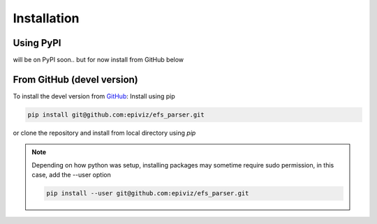 ============
Installation
============


Using PyPI
=========

will be on PyPI soon.. but for now install from GitHub below


From GitHub (devel version)
===========================

To install the devel version from `GitHub
<https://github.com/epiviz/efs_parser>`__: Install using pip

.. code-block:: console

    pip install git@github.com:epiviz/efs_parser.git

or clone the repository and install from local directory using `pip`

.. note::

    Depending on how python was setup, installing packages
    may sometime require sudo permission, in this case, add 
    the --user option 

    .. code-block:: console

        pip install --user git@github.com:epiviz/efs_parser.git